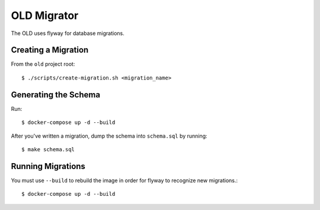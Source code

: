 ================================================================================
  OLD Migrator
================================================================================

The OLD uses flyway for database migrations.


Creating a Migration
================================================================================

From the ``old`` project root::

  $ ./scripts/create-migration.sh <migration_name>


Generating the Schema
================================================================================

Run::

  $ docker-compose up -d --build

After you've written a migration, dump the schema into ``schema.sql`` by
running::

  $ make schema.sql


Running Migrations
================================================================================

You must use ``--build`` to rebuild the image in order for flyway to recognize
new migrations.::

  $ docker-compose up -d --build
